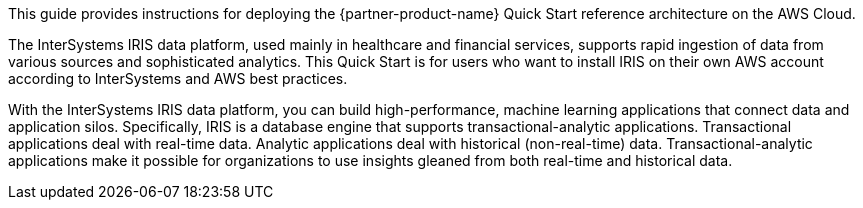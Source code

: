 // Replace the content in <>
// Identify your target audience and explain how/why they would use this Quick Start.
//Avoid borrowing text from third-party websites (copying text from AWS service documentation is fine). Also, avoid marketing-speak, focusing instead on the technical aspect.

This guide provides instructions for deploying the {partner-product-name} Quick Start reference architecture on the AWS Cloud.

The InterSystems IRIS data platform, used mainly in healthcare and financial services, supports rapid ingestion of data from various sources and sophisticated analytics. This Quick Start is for users who want to install IRIS on their own AWS account according to InterSystems and AWS best practices. 

With the InterSystems IRIS data platform, you can build high-performance, machine learning applications that connect data and application silos. Specifically, IRIS is a database engine that supports transactional-analytic applications. Transactional applications deal with real-time data. Analytic applications deal with historical (non-real-time) data. Transactional-analytic applications make it possible for organizations to use insights gleaned from both real-time and historical data.
